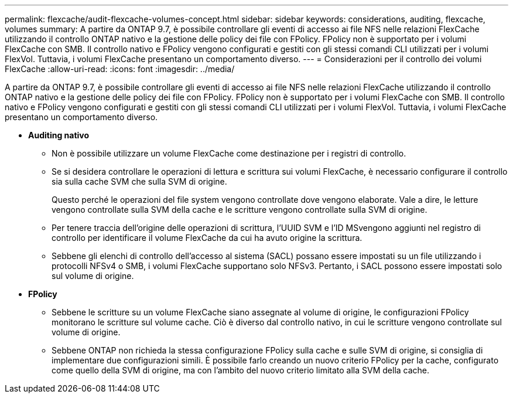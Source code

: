---
permalink: flexcache/audit-flexcache-volumes-concept.html 
sidebar: sidebar 
keywords: considerations, auditing, flexcache, volumes 
summary: A partire da ONTAP 9.7, è possibile controllare gli eventi di accesso ai file NFS nelle relazioni FlexCache utilizzando il controllo ONTAP nativo e la gestione delle policy dei file con FPolicy. FPolicy non è supportato per i volumi FlexCache con SMB. Il controllo nativo e FPolicy vengono configurati e gestiti con gli stessi comandi CLI utilizzati per i volumi FlexVol. Tuttavia, i volumi FlexCache presentano un comportamento diverso. 
---
= Considerazioni per il controllo dei volumi FlexCache
:allow-uri-read: 
:icons: font
:imagesdir: ../media/


[role="lead"]
A partire da ONTAP 9.7, è possibile controllare gli eventi di accesso ai file NFS nelle relazioni FlexCache utilizzando il controllo ONTAP nativo e la gestione delle policy dei file con FPolicy. FPolicy non è supportato per i volumi FlexCache con SMB. Il controllo nativo e FPolicy vengono configurati e gestiti con gli stessi comandi CLI utilizzati per i volumi FlexVol. Tuttavia, i volumi FlexCache presentano un comportamento diverso.

* *Auditing nativo*
+
** Non è possibile utilizzare un volume FlexCache come destinazione per i registri di controllo.
** Se si desidera controllare le operazioni di lettura e scrittura sui volumi FlexCache, è necessario configurare il controllo sia sulla cache SVM che sulla SVM di origine.
+
Questo perché le operazioni del file system vengono controllate dove vengono elaborate. Vale a dire, le letture vengono controllate sulla SVM della cache e le scritture vengono controllate sulla SVM di origine.

** Per tenere traccia dell'origine delle operazioni di scrittura, l'UUID SVM e l'ID MSvengono aggiunti nel registro di controllo per identificare il volume FlexCache da cui ha avuto origine la scrittura.
** Sebbene gli elenchi di controllo dell'accesso al sistema (SACL) possano essere impostati su un file utilizzando i protocolli NFSv4 o SMB, i volumi FlexCache supportano solo NFSv3. Pertanto, i SACL possono essere impostati solo sul volume di origine.


* *FPolicy*
+
** Sebbene le scritture su un volume FlexCache siano assegnate al volume di origine, le configurazioni FPolicy monitorano le scritture sul volume cache. Ciò è diverso dal controllo nativo, in cui le scritture vengono controllate sul volume di origine.
** Sebbene ONTAP non richieda la stessa configurazione FPolicy sulla cache e sulle SVM di origine, si consiglia di implementare due configurazioni simili. È possibile farlo creando un nuovo criterio FPolicy per la cache, configurato come quello della SVM di origine, ma con l'ambito del nuovo criterio limitato alla SVM della cache.



